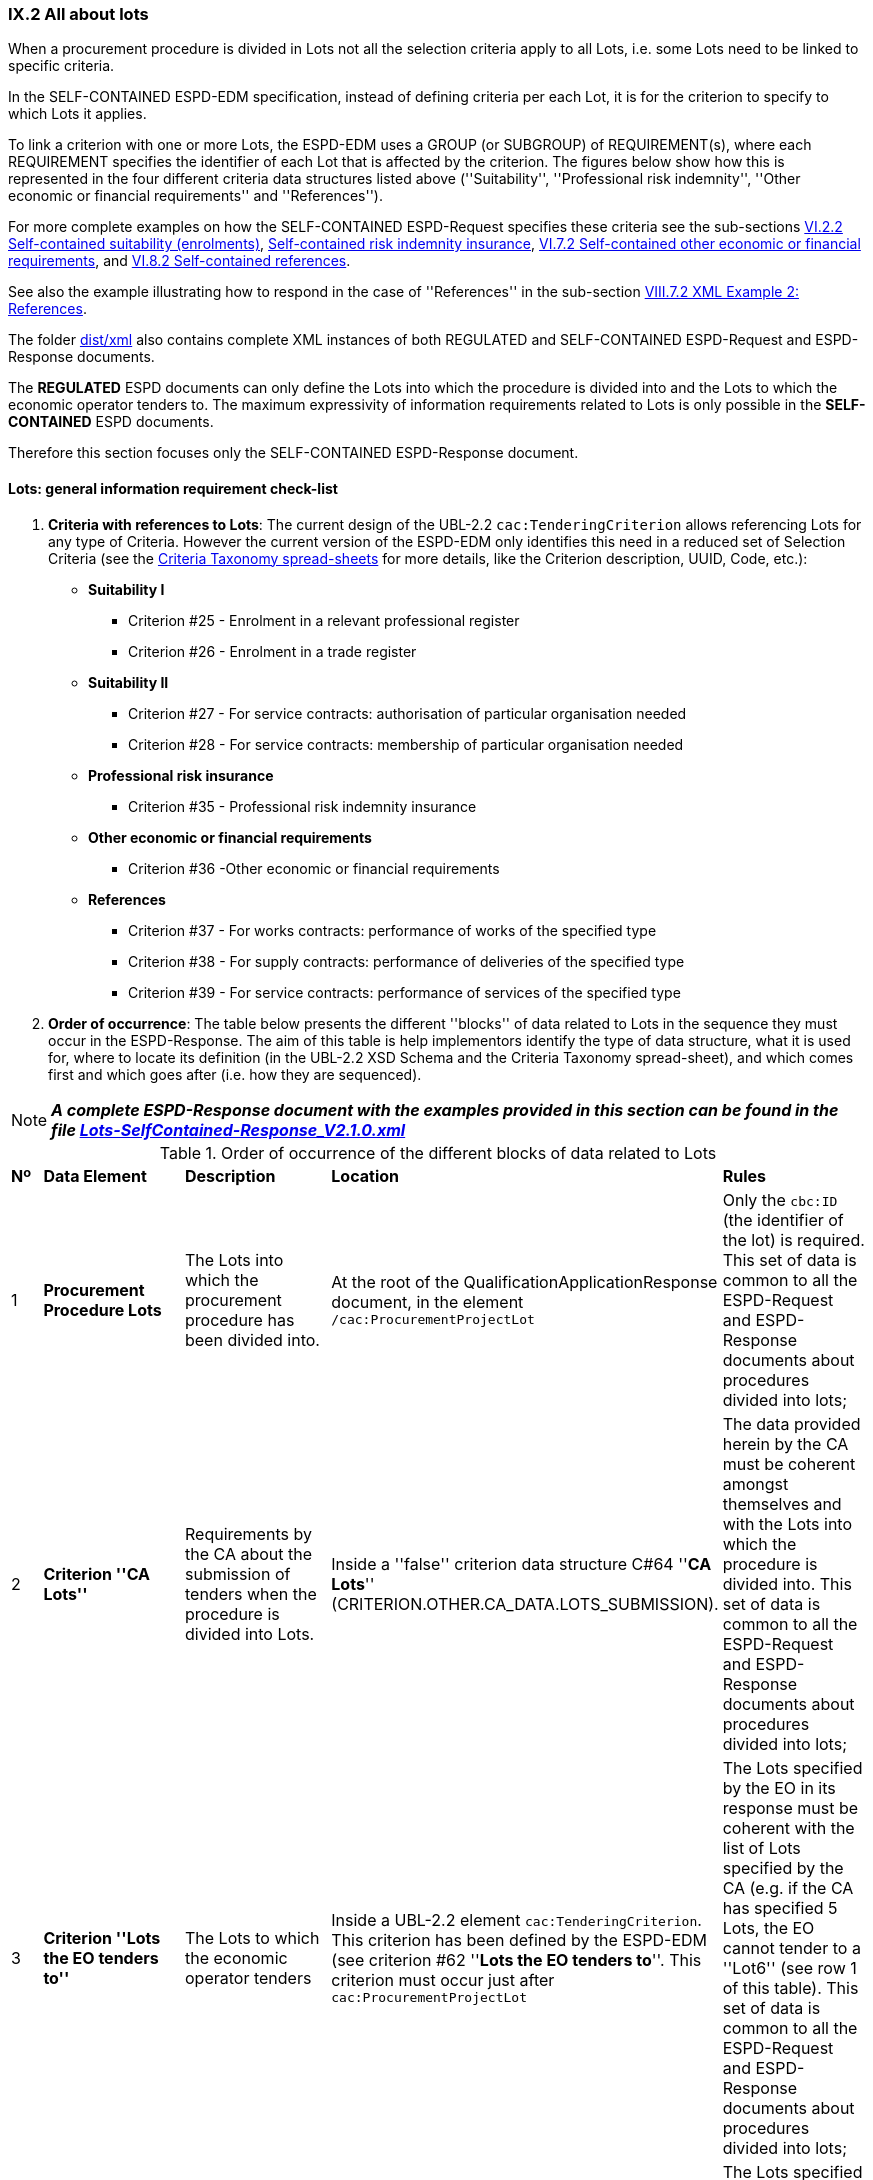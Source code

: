 
=== IX.2 All about lots

When a procurement procedure is divided in Lots not all the selection criteria apply to all Lots, i.e. some
Lots need to be linked to specific criteria.

In the SELF-CONTAINED ESPD-EDM specification, instead of defining criteria per each Lot, it is for the criterion to
specify to which Lots it applies.

To link a criterion with one or more Lots, the ESPD-EDM uses a GROUP (or SUBGROUP) of REQUIREMENT(s), where each REQUIREMENT
specifies the identifier of each Lot that is affected by the criterion. The figures below show how this is represented
in the four different criteria data structures listed above (''Suitability'', ''Professional risk indemnity'',
''Other economic or financial requirements'' and ''References'').

For more complete examples on how the SELF-CONTAINED ESPD-Request specifies these criteria see the
sub-sections
link:#vi-2-2-self-contained-suitability-enrolments[VI.2.2 Self-contained suitability (enrolments)],
link:#vi-6-2-self-contained-risk-indemnity-insurance[Self-contained risk indemnity insurance],
link:#vi-7-2-self-contained-other-economic-or-financial-requirements[VI.7.2 Self-contained other economic or financial requirements], and
link:#vi-8-2-self-contained-references[VI.8.2 Self-contained references].

See also the example illustrating how to respond in the case of
''References'' in the sub-section link:#viii-7-2-xml-example-2-references[VIII.7.2 XML Example 2: References].

The folder link:https://github.com/ESPD/ESPD-EDM/tree/2.1.0/docs/src/main/asciidoc/dist/xml[dist/xml] also contains
complete XML instances of both REGULATED and SELF-CONTAINED ESPD-Request and ESPD-Response documents.

The *REGULATED* ESPD documents can only define the Lots into which the procedure is divided into and the Lots to which the
economic operator tenders to. The maximum expressivity of information requirements related to Lots is only possible in
the *SELF-CONTAINED* ESPD documents.

Therefore this section focuses only the SELF-CONTAINED ESPD-Response document.

==== Lots: general information requirement check-list

. *Criteria with references to Lots*: The current design of the UBL-2.2 `cac:TenderingCriterion` allows
 referencing Lots for any type of Criteria. However
the current version of the ESPD-EDM only identifies this need in a reduced set of Selection Criteria (see the
link:https://github.com/ESPD/ESPD-EDM/blob/2.1.0/docs/src/main/asciidoc/dist/cl/xlsx/ESPD-CriteriaTaxonomy-SELFCONTAINED-V2.1.0.xlsx[Criteria Taxonomy spread-sheets]
for more details, like the Criterion description, UUID, Code, etc.):

    ** *Suitability I*
    *** Criterion #25 - Enrolment in a relevant professional register
    *** Criterion #26 - Enrolment in a trade register

    ** *Suitability II*
    *** Criterion #27 - For service contracts: authorisation of particular organisation needed
    *** Criterion #28 - For service contracts: membership of particular organisation needed

    ** *Professional risk insurance*
    *** Criterion #35 - Professional risk indemnity insurance

    ** *Other economic or financial requirements*
    *** Criterion #36 -Other economic or financial requirements

    ** *References*
    *** Criterion #37 - For works contracts: performance of works of the specified type
    *** Criterion #38 - For supply contracts: performance of deliveries of the specified type
    *** Criterion #39 - For service contracts: performance of services of the specified type

. *Order of occurrence*: The table below presents the different ''blocks'' of data related to Lots in the sequence
they must occur in the ESPD-Response. The aim of this table is help implementors identify the type of data structure,
what it is used for, where to locate its definition (in the UBL-2.2 XSD Schema and the Criteria Taxonomy spread-sheet),
and which comes first and which goes after (i.e. how they are sequenced).

[NOTE]
====
*_A complete ESPD-Response document with the examples provided in this section can be found in the file
link:https://github.com/ESPD/ESPD-EDM/blob/2.1.0/docs/src/main/asciidoc/dist/xml/Lots-SelfContained-Response_V2.1.0.xml[Lots-SelfContained-Response_V2.1.0.xml]_*
====

.Order of occurrence of the different blocks of data related to Lots
[cols="<1,<1,<2,<2,<2"]
|===
|*Nº*|*Data Element*|*Description*|*Location*|*Rules*
|1
|*Procurement Procedure Lots*
|The Lots into which the procurement procedure has been divided into.
|At the root of the QualificationApplicationResponse document, in the element `/cac:ProcurementProjectLot`
|Only the `cbc:ID` (the identifier of the lot) is required. This set of data is common to all the ESPD-Request and
ESPD-Response documents about procedures divided into lots;

|2
|*Criterion ''CA Lots''*
|Requirements by the CA about the submission of tenders when the procedure is divided into Lots.
|Inside a ''false'' criterion data structure C#64 ''*CA Lots*'' (CRITERION.OTHER.CA_DATA.LOTS_SUBMISSION).
|The data provided herein by the CA must be coherent amongst themselves and with the Lots into which the procedure
is divided into. This set of data is common to all the ESPD-Request and ESPD-Response documents about procedures
divided into lots;

|3
|*Criterion ''Lots the EO tenders to''*
|The Lots to which the economic operator tenders
|Inside a UBL-2.2 element `cac:TenderingCriterion`. This criterion has been defined by the ESPD-EDM (see
criterion #62 ''*Lots the EO tenders to*''. This criterion must occur just after `cac:ProcurementProjectLot`
|The Lots specified by the EO in its response must be coherent with the list of Lots specified by the CA (e.g. if the
CA has specified 5 Lots, the EO cannot tender to a ''Lot6'' (see row 1 of this table). This set of data is common to
all the ESPD-Request and ESPD-Response documents about procedures divided into lots;

|4
|*CA's REQUIREMENT(s) and QUESTION(s) linked to specific Lots*
|One or more REQUERIMENT(s) and QUESTION(s) linking one criterion to the lots to which it applies (see XML examples)
|Inside a specific criterion, e.g. REQUIREMENTs defined in the ''Suitability'', ''Professional risk insurance'', ''Other economic
or financial requirements'' and ''References criteria''
|The Lots specified by the CA inside one REQUIREMENT must be coherent with the list of Lots into which the
procurement procedure is divided into (see row 1 or this table)

|5
|*EO's response on its Lots*
|List of the Lot Identifiers to which the EO tenders to
|Inside `/cac:TenderingCriterionResponse/cac:ResponseValue` (as `cbc:ResponseID`)
|The Lot identifiers provided by the EO must be coherent with the ones it (the EO) tenders to (see row 2 of this table)
and with 1) the ones into which the procedure is divided into, and 2) the ones the CA has specified in the REQUIREMENT(s)

|===